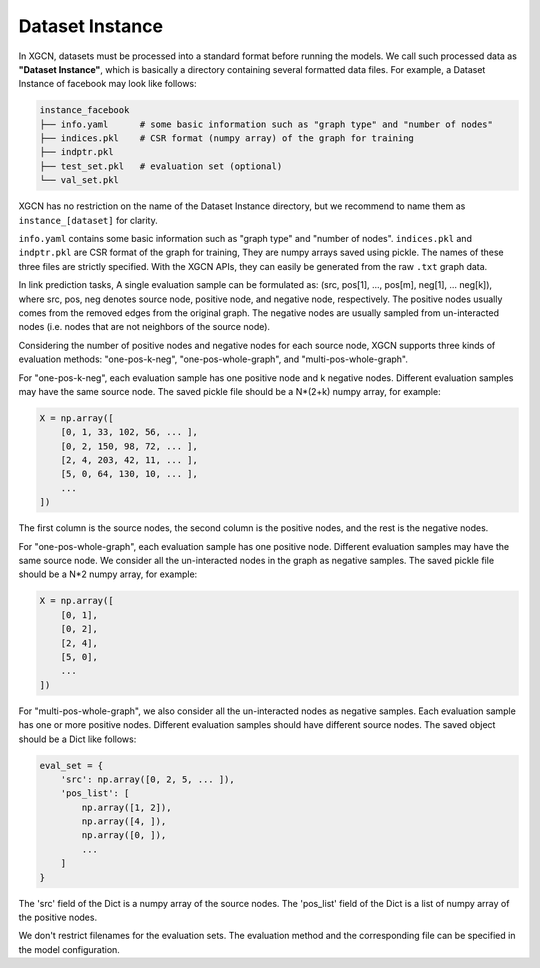 Dataset Instance
=======================

In XGCN, datasets must be processed into a standard format before running the models. 
We call such processed data as **"Dataset Instance"**, 
which is basically a directory containing several formatted data files. 
For example, a Dataset Instance of facebook may look like follows:

.. code::

    instance_facebook
    ├── info.yaml      # some basic information such as "graph type" and "number of nodes"
    ├── indices.pkl    # CSR format (numpy array) of the graph for training
    ├── indptr.pkl
    ├── test_set.pkl   # evaluation set (optional)
    └── val_set.pkl

XGCN has no restriction on the name of the Dataset Instance directory, 
but we recommend to name them as ``instance_[dataset]`` for clarity. 

``info.yaml`` contains some basic information such as "graph type" and "number of nodes". 
``indices.pkl`` and ``indptr.pkl`` are CSR format of the graph for training, 
They are numpy arrays saved using pickle. 
The names of these three files are strictly specified. 
With the XGCN APIs, they can easily be generated from the raw ``.txt`` graph data.

In link prediction tasks, A single evaluation sample can be formulated as: 
(src, pos[1], ..., pos[m], neg[1], ... neg[k]), where src, pos, neg denotes source node, 
positive node, and negative node, respectively. 
The positive nodes usually comes from the removed edges from the original graph. 
The negative nodes are usually sampled from un-interacted nodes 
(i.e. nodes that are not neighbors of the source node). 

Considering the number of positive nodes and negative nodes for each source node, 
XGCN supports three kinds of evaluation methods: 
"one-pos-k-neg", "one-pos-whole-graph", and "multi-pos-whole-graph". 

For "one-pos-k-neg", each evaluation sample has one positive node and k negative nodes. 
Different evaluation samples may have the same source node. 
The saved pickle file should be a N*(2+k) numpy array, for example: 

.. code:: 

    X = np.array([
        [0, 1, 33, 102, 56, ... ], 
        [0, 2, 150, 98, 72, ... ], 
        [2, 4, 203, 42, 11, ... ],
        [5, 0, 64, 130, 10, ... ],
        ...
    ])

The first column is the source nodes, the second column is the positive nodes, 
and the rest is the negative nodes. 

For "one-pos-whole-graph", each evaluation sample has one positive node. 
Different evaluation samples may have the same source node. 
We consider all the un-interacted nodes in the graph as negative samples. 
The saved pickle file should be a N*2 numpy array, for example: 

.. code:: python

    X = np.array([
        [0, 1], 
        [0, 2], 
        [2, 4],
        [5, 0],
        ...
    ])

For "multi-pos-whole-graph", we also consider all the un-interacted nodes as negative samples. 
Each evaluation sample has one or more positive nodes. 
Different evaluation samples should have different source nodes. 
The saved object should be a Dict like follows: 

.. code:: python

    eval_set = {
        'src': np.array([0, 2, 5, ... ]),
        'pos_list': [
            np.array([1, 2]), 
            np.array([4, ]), 
            np.array([0, ]), 
            ...
        ]
    }

The 'src' field of the Dict is a numpy array of the source nodes. 
The 'pos_list' field of the Dict is a list of numpy array of the positive nodes. 

We don't restrict filenames for the evaluation sets. 
The evaluation method and the corresponding file can be specified in the model configuration.
